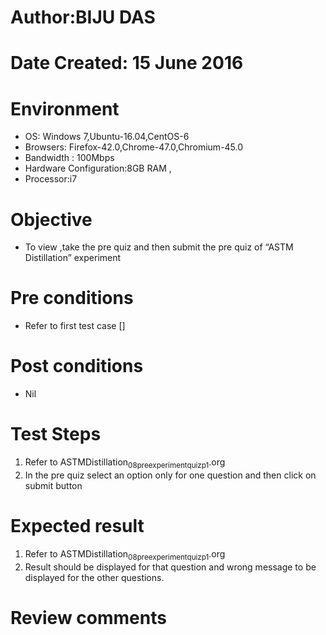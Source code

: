 ﻿* Author:BIJU DAS
* Date Created: 15 June 2016
* Environment
  - OS: Windows 7,Ubuntu-16.04,CentOS-6
  - Browsers: Firefox-42.0,Chrome-47.0,Chromium-45.0
  - Bandwidth : 100Mbps
  - Hardware Configuration:8GB RAM , 
  - Processor:i7

* Objective
  - To view ,take the pre quiz and then submit the pre quiz of “ASTM Distillation” experiment

* Pre conditions
  - Refer to first test case []

* Post conditions
   - Nil
* Test Steps
  1. Refer to ASTMDistillation_08_preexperimentquiz_p1.org
  2. In the pre quiz select an option only for one question and then click on submit button

* Expected result
  1. Refer to ASTMDistillation_08_preexperimentquiz_p1.org
  2. Result should be displayed for that question and wrong message to be displayed for the other questions.

* Review comments
